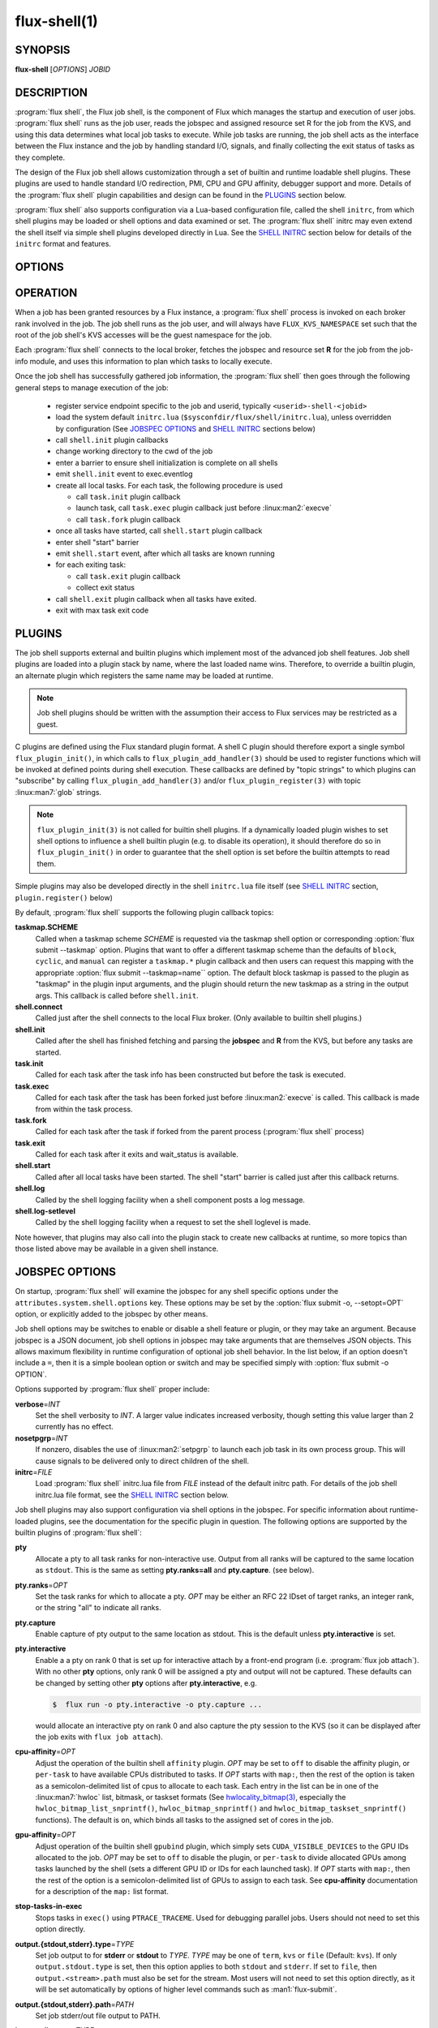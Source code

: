 ==============
flux-shell(1)
==============


SYNOPSIS
========

**flux-shell** [*OPTIONS*] *JOBID*

DESCRIPTION
===========

.. program:: flux shell

:program:`flux shell`, the Flux job shell, is the component of Flux which
manages the startup and execution of user jobs.  :program:`flux shell` runs as
the job user, reads the jobspec and assigned resource set R for the job from
the KVS, and using this data determines what local job tasks to execute. While
job tasks are running, the job shell acts as the interface between the
Flux instance and the job by handling standard I/O, signals, and finally
collecting the exit status of tasks as they complete.

The design of the Flux job shell allows customization through a set of
builtin and runtime loadable shell plugins. These plugins are used to
handle standard I/O redirection, PMI, CPU and GPU affinity, debugger
support and more. Details of the :program:`flux shell` plugin capabilities and
design can be found in the `PLUGINS`_ section below.

:program:`flux shell` also supports configuration via a Lua-based configuration
file, called the shell ``initrc``, from which shell plugins may be loaded
or shell options and data examined or set. The :program:`flux shell` initrc may
even extend the shell itself via simple shell plugins developed directly
in Lua. See the `SHELL INITRC`_ section below for details of the ``initrc``
format and features.

OPTIONS
=======

.. option:: -h, --help

   Summarize available options.

.. option:: --reconnect

   Attempt to reconnect if broker connection is lost.

OPERATION
=========

When a job has been granted resources by a Flux instance, a
:program:`flux shell` process is invoked on each broker rank involved in the
job. The job shell runs as the job user, and will always have
``FLUX_KVS_NAMESPACE`` set such that the root of the job shell's
KVS accesses will be the guest namespace for the job.

Each :program:`flux shell` connects to the local broker, fetches the jobspec
and resource set **R** for the job from the job-info module, and uses this
information to plan which tasks to locally execute.

Once the job shell has successfully gathered job information, the
:program:`flux shell` then goes through the following general steps to manage
execution of the job:

 * register service endpoint specific to the job and userid,
   typically ``<userid>-shell-<jobid>``
 * load the system default ``initrc.lua``
   (``$sysconfdir/flux/shell/initrc.lua``), unless overridden by
   configuration (See `JOBSPEC OPTIONS`_ and `SHELL INITRC`_ sections below)
 * call ``shell.init`` plugin callbacks
 * change working directory to the cwd of the job
 * enter a barrier to ensure shell initialization is complete on all shells
 * emit ``shell.init`` event to exec.eventlog
 * create all local tasks. For each task, the following procedure is used

   - call ``task.init`` plugin callback
   - launch task, call ``task.exec`` plugin callback just before :linux:man2:`execve`
   - call ``task.fork`` plugin callback

 * once all tasks have started, call ``shell.start`` plugin callback
 * enter shell "start" barrier
 * emit ``shell.start`` event, after which all tasks are known running
 * for each exiting task:

   - call ``task.exit`` plugin callback
   - collect exit status

 * call ``shell.exit`` plugin callback when all tasks have exited.
 * exit with max task exit code

PLUGINS
=======

The job shell supports external and builtin plugins which implement most
of the advanced job shell features. Job shell plugins are loaded into
a plugin stack by name, where the last loaded name wins. Therefore, to
override a builtin plugin, an alternate plugin which registers the same
name may be loaded at runtime.

.. note::
   Job shell plugins should be written with the assumption their access
   to Flux services may be restricted as a guest.

C plugins are defined using the Flux standard plugin format. A shell C
plugin should therefore export a single symbol ``flux_plugin_init()``, in
which calls to ``flux_plugin_add_handler(3)`` should be used to register
functions which will be invoked at defined points during shell execution.
These callbacks are defined by "topic strings" to which plugins can
"subscribe" by calling ``flux_plugin_add_handler(3)`` and/or
``flux_plugin_register(3)`` with topic :linux:man7:`glob` strings.

.. note::
   ``flux_plugin_init(3)`` is not called for builtin shell plugins. If
   a dynamically loaded plugin wishes to set shell options to influence
   a shell builtin plugin (e.g. to disable its operation), it should
   therefore do so in ``flux_plugin_init()`` in order to guarantee that
   the shell option is set before the builtin attempts to read them.

Simple plugins may also be developed directly in the shell ``initrc.lua``
file itself (see `SHELL INITRC`_ section, ``plugin.register()`` below)

By default, :program:`flux shell` supports the following plugin callback
topics:

**taskmap.SCHEME**
  Called when a taskmap scheme *SCHEME* is requested via the taskmap
  shell option or corresponding :option:`flux submit --taskmap` option.
  Plugins that want to offer a different taskmap scheme than the defaults of
  ``block``, ``cyclic``, and ``manual`` can register a ``taskmap.*`` plugin
  callback and then users can request this mapping with the appropriate
  :option:`flux submit --taskmap=name`` option.  The default block taskmap is
  passed to the plugin as "taskmap" in the plugin input arguments, and the
  plugin should return the new taskmap as a string in the output args.  This
  callback is called before ``shell.init``.

**shell.connect**
  Called just after the shell connects to the local Flux broker. (Only
  available to builtin shell plugins.)

**shell.init**
  Called after the shell has finished fetching and parsing the
  **jobspec** and **R** from the KVS, but before any tasks
  are started.

**task.init**
  Called for each task after the task info has been constructed
  but before the task is executed.

**task.exec**
  Called for each task after the task has been forked just before
  :linux:man2:`execve` is called. This callback is made from within the
  task process.

**task.fork**
  Called for each task after the task if forked from the parent
  process (:program:`flux shell` process)

**task.exit**
  Called for each task after it exits and wait_status is available.

**shell.start**
  Called after all local tasks have been started. The shell "start"
  barrier is called just after this callback returns.

**shell.log**
  Called by the shell logging facility when a shell component
  posts a log message.

**shell.log-setlevel**
  Called by the shell logging facility when a request to set the
  shell loglevel is made.


Note however, that plugins may also call into the plugin stack to create
new callbacks at runtime, so more topics than those listed above may be
available in a given shell instance.


JOBSPEC OPTIONS
===============

On startup, :program:`flux shell` will examine the jobspec for any shell
specific options under the ``attributes.system.shell.options`` key.  These
options may be set by the :option:`flux submit -o, --setopt=OPT` option,
or explicitly added to the jobspec by other means.

Job shell options may be switches to enable or disable a shell feature or
plugin, or they may take an argument. Because jobspec is a JSON document,
job shell options in jobspec may take arguments that are themselves
JSON objects. This allows maximum flexibility in runtime configuration
of optional job shell behavior. In the list below, if an option doesn't
include a ``=``, then it is a simple boolean option or switch and may be
specified simply with :option:`flux submit -o OPTION`.

Options supported by :program:`flux shell` proper include:

**verbose**\ =\ *INT*
  Set the shell verbosity to *INT*. A larger value indicates increased
  verbosity, though setting this value larger than 2 currently has no
  effect.

**nosetpgrp**\ =\ *INT*
  If nonzero, disables the use of :linux:man2:`setpgrp` to launch each
  job task in its own process group. This will cause signals to be
  delivered only to direct children of the shell.

**initrc**\ =\ *FILE*
  Load :program:`flux shell` initrc.lua file from *FILE* instead of the default
  initrc path. For details of the job shell initrc.lua file format,
  see the `SHELL INITRC`_ section below.

Job shell plugins may also support configuration via shell options in
the jobspec. For specific information about runtime-loaded plugins,
see the documentation for the specific plugin in question. The following
options are supported by the builtin plugins of :program:`flux shell`:

**pty**
  Allocate a pty to all task ranks for non-interactive use. Output
  from all ranks will be captured to the same location as ``stdout``.
  This is the same as setting **pty.ranks=all** and **pty.capture**.
  (see below).

**pty.ranks**\ =\ *OPT*
  Set the task ranks for which to allocate a pty. *OPT* may be either
  an RFC 22 IDset of target ranks, an integer rank, or the string "all"
  to indicate all ranks.

**pty.capture**
  Enable capture of pty output to the same location as stdout. This is
  the default unless **pty.interactive** is set.

**pty.interactive**
  Enable a a pty on rank 0 that is set up for interactive attach by
  a front-end program (i.e. :program:`flux job attach`). With no other **pty**
  options, only rank 0 will be assigned a pty and output will not
  be captured. These defaults can be changed by setting other
  **pty** options after **pty.interactive**, e.g.

  .. code-block:: console

    $  flux run -o pty.interactive -o pty.capture ...

  would allocate an interactive pty on rank 0 and also capture the
  pty session to the KVS (so it can be displayed after the job exits
  with ``flux job attach``).

**cpu-affinity**\ =\ *OPT*
  Adjust the operation of the builtin shell ``affinity`` plugin.
  *OPT* may be set to ``off`` to disable the affinity plugin, or
  ``per-task`` to have available CPUs distributed to tasks.
  If *OPT* starts with ``map:``, then the rest of the option is taken
  as a semicolon-delimited list of cpus to allocate to each task. Each
  entry in the list can be in one of the :linux:man7:`hwloc` list,
  bitmask, or taskset formats (See
  `hwlocality_bitmap(3) <https://www.open-mpi.org/projects/hwloc/doc/v2.9.0/a00181.php>`_,
  especially the ``hwloc_bitmap_list_snprintf()``, ``hwloc_bitmap_snprintf()``
  and ``hwloc_bitmap_taskset_snprintf()`` functions).  The default is ``on``,
  which binds all tasks to the assigned set of cores in the job.

**gpu-affinity**\ =\ *OPT*
  Adjust operation of the builtin shell ``gpubind`` plugin, which simply
  sets ``CUDA_VISIBLE_DEVICES`` to the GPU IDs allocated to the job.
  *OPT* may be set to ``off`` to disable the plugin, or ``per-task``
  to divide allocated GPUs among tasks launched by the shell (sets a
  different GPU ID or IDs for each launched task). If *OPT* starts with
  ``map:``, then the rest of the option is a semicolon-delimited list
  of GPUs to assign to each task. See **cpu-affinity** documentation
  for a description of the ``map:`` list format.

**stop-tasks-in-exec**
  Stops tasks in ``exec()`` using ``PTRACE_TRACEME``. Used for debugging
  parallel jobs. Users should not need to set this option directly.

**output.{stdout,stderr}.type**\ =\ *TYPE*
  Set job output to for **stderr** or **stdout** to *TYPE*. *TYPE* may
  be one of ``term``, ``kvs`` or ``file`` (Default: ``kvs``). If only
  ``output.stdout.type`` is set, then this option applies to both
  ``stdout`` and ``stderr``. If set to ``file``, then ``output.<stream>.path``
  must also be set for the stream. Most users will not need to set
  this option directly, as it will be set automatically by options
  of higher level commands such as :man1:`flux-submit`.

**output.{stdout,stderr}.path**\ =\ *PATH*
  Set job stderr/out file output to PATH.

**input.stdin.type**\ =\ *TYPE*
  Set job input for **stdin** to *TYPE*. *TYPE* may be either ``service``
  or ``file``. Users should not need to set this option directly as it
  will be handled by options of higher level commands like :man1:`flux-submit`.

**exit-timeout**\ =\ *VALUE*
  A fatal exception is raised on the job 30s after the first task exits.
  The timeout period may be altered by providing a different value in
  Flux Standard Duration form.  A value of ``none`` disables generation of
  the exception.

**exit-on-error**
  If the first task to exit was signaled or exited with a nonzero status,
  raise a fatal exception on the job immediately.

**rlimit**
  A dictionary of soft process resource limits to apply to the job before
  starting tasks. Resource limits are set to integer values by lowercase
  name without the ``RLIMIT_`` prefix, e.g. ``core`` or ``nofile``. Users
  should not need to set this shell option as it is handled by commands
  like :man1:`flux-submit`.

**taskmap**
  Request an alternate job task mapping. This option is an object
  consisting of required key ``scheme`` and optional key ``value``. The
  shell will attempt to call a ``taskmap.scheme`` plugin callback in the
  shell to invoke the alternate requested mapping. If ``value`` is set,
  this will also be passed to the invoked plugin. Normally, this option will
  be set by the :man1:`flux-submit` and related commands --taskmap`` option.

**pmi=off**
  Disable the process management interface for parallel jobs (see below).

**pmi=LIST**
  Specify a comma-separated list of PMI implementations to enable.  If the
  option is unspecified, the ``simple`` PMI-1 wire protocol implementation
  is enabled.  Other options such as ``cray-pals`` or ``pmix`` may be
  installed on your system.

**pmi-simple.nomap**
  Skip populating the PMI ``flux.taskmap`` and ``PMI_process_mapping`` keys.

**pmi-simple.kvs=native**
  Use the native Flux KVS instead of the PMI plugin's built-in key exchange
  algorithm.

**pmi-simple.exchange.k=N**
  Configure the PMI plugin's built-in key exchange algorithm to use a
  virtual tree fanout of ``N`` for key gather/broadcast.  The default is 2.

**stage-in**
  Copy files to $FLUX_JOB_TMPDIR that were previously mapped using
  :man1:`flux-filemap`.

**stage-in.tags**\ =\ *LIST*
  Select files to copy by specifying a comma-separated list of tags.
  If no tags are specified, the ``main`` tag is assumed.

**stage-in.pattern**\ =\ *PATTERN*
  Further filter the selected files to copy using a :man7:`glob` pattern.

**stage-in.destination**\ =\ *[SCOPE:]PATH*
  Copy files to the specified destination instead of $FLUX_JOB_TMPDIR.
  The argument is a directory with optional *scope* prefix.  A scope of
  ``local`` denotes a local file system (the default), and a scope of
  ``global`` denotes a global file system.  The copy takes place on all the
  job's nodes if the scope is local, versus only the first node of the
  job if the scope is global.

**signal=OPTION**
  Deliver signal ``SIGUSR1`` to the job 60s before job expiration.
  To customize the signal number or amount of time before expiration to
  deliver the signal, the ``signal`` option may be an object with one
  or both of the keys ``signum`` or ``timeleft``. (See below)

**signal.signum**\ =\ *NUMBER*
  Send signal *NUMBER* to the job ``signal.timeleft`` seconds before
  the time limit.

**signal.timeleft**\ =\ *TIME*
  Send signal ``signal.signum`` *TIME* seconds before job expiration.

.. warning::
  The $FLUX_JOB_TMPDIR is cleaned up when the job ends, is guaranteed to
  be unique, and is generally on fast local storage such as a *tmpfs*.
  If a destination is explicitly specified, use the ``global:`` prefix
  where appropriate to avoid overwhelming a shared file system, and be sure
  to clean up.

SHELL INITRC
============

At initialization, :program:`flux shell` reads a Lua initrc file which can be
used to customize the shell operation. The initrc is loaded by default from
``$sysconfdir/flux/shell/initrc.lua`` (or ``/etc/flux/shell/initrc.lua``
for a "standard" install), but a different path may be specified when
launching a job via the ``initrc`` shell option.

A job shell initrc file may be used to adjust the shell plugin searchpath,
load specific plugins, read and set shell options, and even extend the
shell itself using Lua.

Since the job shell ``initrc`` is a Lua file, any Lua syntax is
supported. Job shell specific functions and tables are described below:

**plugin.searchpath**
  The current plugin searchpath. This value can be queried, set,
  or appended. E.g. to add a new path to the plugin search path:
  ``plugin.searchpath = plugin.searchpath + ':' + path``

**plugin.load({file=glob, [conf=table]})**
  Explicitly load one more shell plugins. This function takes a table
  argument with ``file`` and ``conf`` arguments. The ``file`` argument
  is a glob of one or more plugins to load. If an absolute path is not
  specified, then the glob will be relative to ``plugin.searchpath``.
  E.g. ``plugin.load { file = "*.so" }`` will load all ``.so`` plugins in
  the current search path. The ``conf`` option allows static configuration
  values to be passed to plugin initialization functions when supported.

  For example a plugin ``test.so`` may be explicitly loaded with
  configuration via:

  .. code-block:: lua

    plugin.load { file = "test.so", conf = { value = "foo" } }

**plugin.register({name=plugin_name, handlers=handlers_table)**
  Register a Lua plugin. Requires a table argument with the plugin ``name``
  and a set of ``handlers``. ``handlers_table`` is an array of tables, each
  of which must define ``topic``, a topic glob of shell plugin callbacks to
  which to subscribe, and ``fn`` a handler function to call for each match

  For example, the following plugin would log the topic string for
  every possible plugin callback (except for callbacks which are made
  before the shell logging facility is initialized)

  .. code-block:: lua

    plugin.register {
      name = "test",
      handlers = {
         { topic = "*",
           fn = function (topic) shell.log ("topic="..topic) end
         },
      }
    }

**source(glob)**
  Source another Lua file or files. Supports specification of a glob,
  e.g. ``source ("*.lua")``.  This function fails if a non-glob argument
  specifies a file that does not exist, or there is an error loading or
  compiling the Lua chunk.

**source_if_exists(glob)**
  Same as ``source()``, but do not throw an error if the target file does
  not exist.

**shell.rcpath**
  The directory in which the current initrc file resides.

**shell.getenv([name])**
  Return the job environment (not the job shell environment). This is
  the environment which will be inherited by the job tasks. If called
  with no arguments, then the entire environment is copied to a table
  and returned. Otherwise, acts as :man3:`flux_shell_getenv` and returns
  the value for the environment variable name, or ``nil`` if not set.

**shell.setenv(var, val, [overwrite])**
  Set environment variable ``var`` to value ``val`` in the job environment.
  If ``overwrite`` is set and is ``0`` or ``false`` then do not overwrite
  existing environment variable value.

**shell.unsetenv(var)**
  Unset environment variable ``var`` in job environment.

**shell.options**
  A virtual index into currently set shell options, including those
  set in jobspec. This table can be used to check jobspec options,
  and even to force certain options to a value by default e.g.
  ``shell.options['cpu-affinity'] = "per-task"``, would force
  ``cpu-affinity`` shell option to ``per-task``.

**shell.options.verbose**
  Current :program:`flux shell` verbosity. This value may be changed at
  runtime, e.g. ``shell.options.verbose = 2`` to set maximum verbosity.

**shell.info**
  Returns a Lua table of shell information obtained via
  :man3:`flux_shell_get_info`. This table includes

  **jobid**
    The current jobid.
  **rank**
    The rank of the current shell within the job.
  **size**
    The number of :program:`flux shell` processes participating in this job.
  **ntasks**
    The total number of tasks in this job.
  **service**
    The service string advertised by the shell.
  **options.verbose**
    True if the shell is running in verbose mode.
  **jobspec**
    The jobspec of the current job
  **R**
    The resource set **R** of the current job

**shell.rankinfo**
  Returns a Lua table of rank-specific shell information for the
  current shell rank. See `shell.get_rankinfo()` for a description
  of the members of this table.

**shell.get_rankinfo(shell_rank)**
  Query rank-specific shell info as in the function call
  :man3:`flux_shell_get_rank_info`.  If ``shell_rank`` is not provided
  then the current rank is used.  Returns a table of rank-specific
  information including:

  **broker_rank**
    The broker rank on which ``shell_rank`` is running.
  **ntasks**
    The number of local tasks assigned to ``shell_rank``.
  **resources**
    A table of resources by name (e.g. "core", "gpu") assigned to
    ``shell_rank``, e.g. ``{ core = "0-1", gpu = "0" }``.

**shell.log(msg)**, **shell.debug(msg)**, **shell.log_error(msg)**
  Log messages to the shell log facility at INFO, DEBUG, and ERROR
  levels respectively.

**shell.die(msg)**
  Log a FATAL message to the shell log facility. This generates a
  job exception and will terminate the job.

The following task-specific initrc data and functions are available
only in one of the ``task.*`` plugin callbacks. An error will be
generated if they are accessed from any other context.

**task.info**
  Returns a Lua table of task specific information for the "current"
  task (see :man3:`flux_shell_task_get_info`). Included members of
  the ``task.info`` table include:

  **localid**
    The local task rank (i.e. within this shell)
  **rank**
    The global task rank (i.e. within this job)
  **state**
    The current task state name
  **pid**
    The process id of the current task (if task has been started)
  **wait_status**
    (Only in ``task.exit``) The status returned by
    :linux:man2:`waitpid` for this task.
  **exitcode**
    (Only in ``task.exit``) The exit code if ``WIFEXTED()`` is true.
  **signaled**
    (Only in ``task.exit``) If task was signaled, this member will be
    non-zero integer signal number that caused the task to exit.

**task.getenv(var)**
  Get the value of environment variable ``var`` if set in the current
  task's environment. This function reads the environment from the
  underlying ``flux_cmd_t`` for a shell task, and thus only makes sense
  before a task is executed, e.g. in ``task.init`` and ``task.exec``
  callbacks.

**task.unsetenv(var)**
  Unset environment variable ``var`` for the current task. As with
  ``task.getenv()`` this function is only valid before a task has
  been started.

**task.setenv(var, value, [overwrite])**
  Set environment variable ``var`` to ``val`` for the current task.
  If ``overwrite`` is set to ``0`` or ``false``, then do not overwrite
  any current value. As with ``task.getenv()`` and ``task.unsetenv()``,
  this function only has an effect before the task is started.


RESOURCES
=========

Flux: http://flux-framework.org


SEE ALSO
========

:man1:`flux-submit`
